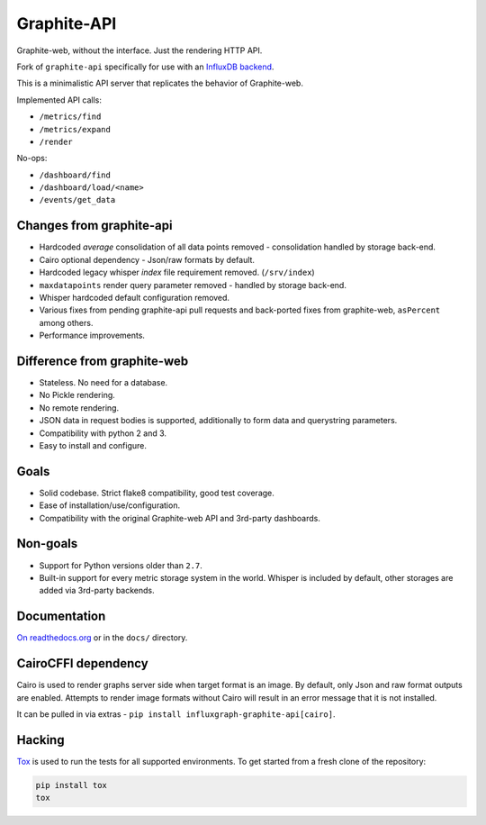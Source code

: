 Graphite-API
============

Graphite-web, without the interface. Just the rendering HTTP API.

Fork of ``graphite-api`` specifically for use with an `InfluxDB backend <https://github.com/InfluxGraph/influxgraph>`_.

This is a minimalistic API server that replicates the behavior of
Graphite-web.

Implemented API calls:

* ``/metrics/find``
* ``/metrics/expand``
* ``/render``

No-ops:

* ``/dashboard/find``
* ``/dashboard/load/<name>``
* ``/events/get_data``

Changes from graphite-api
---------------------------

* Hardcoded `average` consolidation of all data points removed - consolidation handled by storage back-end.
* Cairo optional dependency - Json/raw formats by default.
* Hardcoded legacy whisper *index* file requirement removed. (``/srv/index``)
* ``maxdatapoints`` render query parameter removed - handled by storage back-end.
* Whisper hardcoded default configuration removed.
* Various fixes from pending graphite-api pull requests and back-ported fixes from graphite-web, ``asPercent`` among others.
* Performance improvements.


Difference from graphite-web
----------------------------

* Stateless. No need for a database.
* No Pickle rendering.
* No remote rendering.
* JSON data in request bodies is supported, additionally to form data and
  querystring parameters.
* Compatibility with python 2 and 3.
* Easy to install and configure.

Goals
-----

* Solid codebase. Strict flake8 compatibility, good test coverage.
* Ease of installation/use/configuration.
* Compatibility with the original Graphite-web API and 3rd-party dashboards.

Non-goals
---------

* Support for Python versions older than ``2.7``.
* Built-in support for every metric storage system in the world. Whisper is
  included by default, other storages are added via 3rd-party backends.

Documentation
-------------

`On readthedocs.org`_ or in the ``docs/`` directory.

.. _On readthedocs.org: https://graphite-api.readthedocs.io/en/latest/

CairoCFFI dependency
---------------------

Cairo is used to render graphs server side when target format is an image. By default, only Json and raw format outputs are enabled. Attempts to render image formats without Cairo will result in an error message that it is not installed.

It can be pulled in via extras - ``pip install influxgraph-graphite-api[cairo]``.

Hacking
-------

`Tox`_ is used to run the tests for all supported environments. To get started
from a fresh clone of the repository:

.. code-block:: bash

    pip install tox
    tox

.. _Tox: https://testrun.org/tox/

